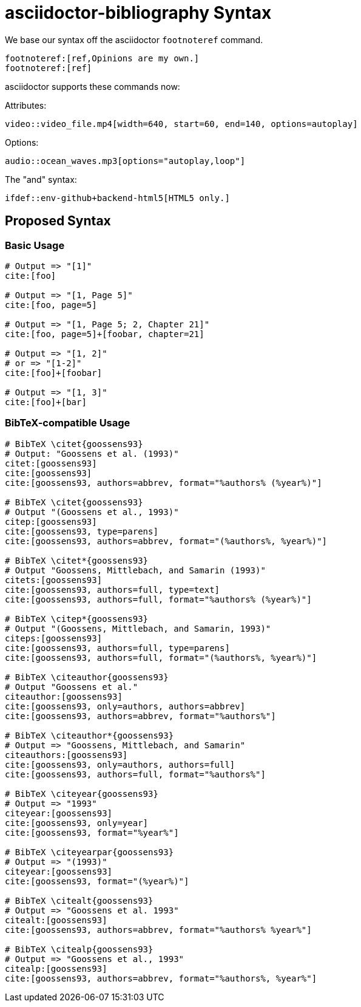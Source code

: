 = asciidoctor-bibliography Syntax

We base our syntax off the asciidoctor `footnoteref` command.

[source,ruby]
----
footnoteref:[ref,Opinions are my own.]
footnoteref:[ref]
----

asciidoctor supports these commands now:

Attributes:
[source,ruby]
----
video::video_file.mp4[width=640, start=60, end=140, options=autoplay]
----

Options:
[source,ruby]
----
audio::ocean_waves.mp3[options="autoplay,loop"]
----

The "and" syntax:

[source,ruby]
----
\ifdef::env-github+backend-html5[HTML5 only.]
----


== Proposed Syntax

=== Basic Usage

[source,ruby]
----
# Output => "[1]"
cite:[foo]

# Output => "[1, Page 5]"
cite:[foo, page=5]

# Output => "[1, Page 5; 2, Chapter 21]"
cite:[foo, page=5]+[foobar, chapter=21]

# Output => "[1, 2]"
# or => "[1-2]"
cite:[foo]+[foobar]

# Output => "[1, 3]"
cite:[foo]+[bar]
----

=== BibTeX-compatible Usage

[source,ruby]
----
# BibTeX \citet{goossens93}
# Output: "Goossens et al. (1993)"
citet:[goossens93]
cite:[goossens93]
cite:[goossens93, authors=abbrev, format="%authors% (%year%)"]

# BibTeX \citet{goossens93}
# Output "(Goossens et al., 1993)"
citep:[goossens93]
cite:[goossens93, type=parens]
cite:[goossens93, authors=abbrev, format="(%authors%, %year%)"]

# BibTeX \citet*{goossens93}
# Output "Goossens, Mittlebach, and Samarin (1993)"
citets:[goossens93]
cite:[goossens93, authors=full, type=text]
cite:[goossens93, authors=full, format="%authors% (%year%)"]

# BibTeX \citep*{goossens93}
# Output "(Goossens, Mittlebach, and Samarin, 1993)"
citeps:[goossens93]
cite:[goossens93, authors=full, type=parens]
cite:[goossens93, authors=full, format="(%authors%, %year%)"]

# BibTeX \citeauthor{goossens93}
# Output "Goossens et al."
citeauthor:[goossens93]
cite:[goossens93, only=authors, authors=abbrev]
cite:[goossens93, authors=abbrev, format="%authors%"]

# BibTeX \citeauthor*{goossens93}
# Output => "Goossens, Mittlebach, and Samarin"
citeauthors:[goossens93]
cite:[goossens93, only=authors, authors=full]
cite:[goossens93, authors=full, format="%authors%"]

# BibTeX \citeyear{goossens93}
# Output => "1993"
citeyear:[goossens93]
cite:[goossens93, only=year]
cite:[goossens93, format="%year%"]

# BibTeX \citeyearpar{goossens93}
# Output => "(1993)"
citeyear:[goossens93]
cite:[goossens93, format="(%year%)"]

# BibTeX \citealt{goossens93}
# Output => "Goossens et al. 1993"
citealt:[goossens93]
cite:[goossens93, authors=abbrev, format="%authors% %year%"]

# BibTeX \citealp{goossens93}
# Output => "Goossens et al., 1993"
citealp:[goossens93]
cite:[goossens93, authors=abbrev, format="%authors%, %year%"]
----

